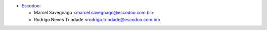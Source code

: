 * `Escodoo <https://www.escodoo.com.br>`_:

  * Marcel Savegnago <marcel.savegnago@escodoo.com.br>
  * Rodrigo Neves Trindade <rodrigo.trindade@escodoo.com.br>
